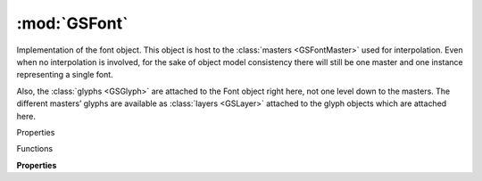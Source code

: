 :mod:`GSFont`
===============================================================================

Implementation of the font object. This object is host to the :class:`masters <GSFontMaster>` used for interpolation. Even when no interpolation is involved, for the sake of object model consistency there will still be one master and one instance representing a single font.

Also, the :class:`glyphs <GSGlyph>` are attached to the Font object right here, not one level down to the masters. The different masters’ glyphs are available as :class:`layers <GSLayer>` attached to the glyph objects which are attached here.

.. class:: GSFont()

	Properties

	.. autosummary::

		axes
		classes
		customParameters
		date
		featurePrefixes
		features
		glyphs
		instances
		kerning
		kerningLTR
		kerningRTL
		kerningVertical
		masters
		note
		parent
		properties
		stems
		tempData
		upm
		userData

		compatibleFullName
		compatibleFullNames
		copyright
		copyrights
		description
		descriptions
		designer
		designers
		designerURL
		familyName
		familyNames
		license
		licenses
		manufacturer
		manufacturers
		manufacturerURL
		sampleText
		sampleTexts
		trademark
		trademarks
		versionMajor
		versionMinor

		disablesAutomaticAlignment
		disablesNiceNames
		grid
		gridLength
		gridSubDivision
		keyboardIncrement
		keyboardIncrementBig
		keyboardIncrementHuge
		previewRemoveOverlap
		snapToObjects

		currentTab
		currentText
		filepath
		fontView
		masterIndex
		selectedFontMaster
		selectedLayers
		selection
		tabs
		tool
		tools



	Functions

	.. autosummary::

		close()
		compileFeatures()
		copy()
		disableUpdateInterface()
		enableUpdateInterface()
		export()
		kerningForPair()
		newTab()
		removeKerningForPair()
		save()
		setKerningForPair()
		show()
		updateFeatures()


	**Properties**
